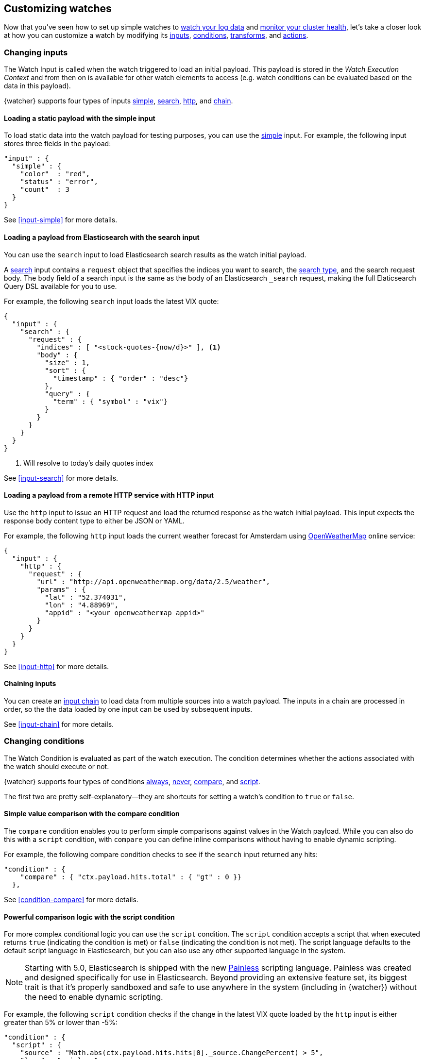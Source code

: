 [[customizing-watches]]
== Customizing watches

Now that you've seen how to set up simple watches to
<<watch-log-data,watch your log data>> and
<<watch-cluster-status,monitor your cluster health>>, let's take a closer
look at how you can customize a watch by modifying its <<changing-inputs,inputs>>,
<<changing-conditions,conditions>>, <<using-transforms,transforms>>, and
<<customizing-actions,actions>>.

[[changing-inputs]]
=== Changing inputs

The Watch Input is called when the watch triggered to load an initial payload.
This payload is stored in the _Watch Execution Context_ and from then on is
available for other watch elements to access (e.g. watch conditions can
be evaluated based on the data in this payload).

{watcher} supports four types of inputs <<loading-static-data,simple>>,
<<loading-search-results,search>>, <<loading-http-data,http>>, and
<<input-chain,chain>>.

[[loading-static-data]]
==== Loading a static payload with the simple input

To load static data into the watch payload for testing purposes, you can use the
<<input-simple,simple>> input. For example, the following input stores three
fields in the payload:

[source,js]
-------------------------------------
"input" : {
  "simple" : {
    "color"  : "red",
    "status" : "error",
    "count"  : 3
  }
}
-------------------------------------
// NOTCONSOLE

See <<input-simple>> for more details.

[[loading-search-results]]
==== Loading a payload from Elasticsearch with the search input

You can use the `search` input to load Elasticsearch search results as the watch
initial payload.

A <<input-search,search>> input contains a `request` object that specifies the
indices you want to search, the <<search-request-search-type,search type>>,
and the search request body. The `body` field of a search input is the same as
the body of an Elasticsearch `_search` request, making the full Elaticsearch
Query DSL available for you to use.

For example, the following `search` input loads the latest VIX quote:

[source,js]
--------------------------------------------------
{
  "input" : {
    "search" : {
      "request" : {
        "indices" : [ "<stock-quotes-{now/d}>" ], <1>
        "body" : {
          "size" : 1,
          "sort" : {
            "timestamp" : { "order" : "desc"}
          },
          "query" : {
            "term" : { "symbol" : "vix"}
          }
        }
      }
    }
  }
}
--------------------------------------------------
// NOTCONSOLE
<1> Will resolve to today's daily quotes index

See <<input-search>> for more details.

[[loading-http-data]]
==== Loading a payload from a remote HTTP service with HTTP input

Use the `http` input to issue an HTTP request and load the returned response as
the watch initial payload. This input expects the response body content type
to either be JSON or YAML.

For example, the following `http` input loads the current weather forecast for
Amsterdam using http://openweathermap.org/appid[OpenWeatherMap] online service:

[source,js]
--------------------------------------------------
{
  "input" : {
    "http" : {
      "request" : {
        "url" : "http://api.openweathermap.org/data/2.5/weather",
        "params" : {
          "lat" : "52.374031",
          "lon" : "4.88969",
          "appid" : "<your openweathermap appid>"
        }
      }
    }
  }
}
--------------------------------------------------
// NOTCONSOLE
See <<input-http>> for more details.

[[chaining-inputs]]
==== Chaining inputs

You can create an <<input-chain,input chain>> to load data from multiple sources
into a watch payload. The inputs in a chain are processed in order, so the the
data loaded by one input can be used by subsequent inputs.

See <<input-chain>> for more details.

[[changing-conditions]]
=== Changing conditions

The Watch Condition is evaluated as part of the watch execution. The condition
determines whether the actions associated with the watch should execute or not.

{watcher} supports four types of conditions <<condition-always,always>>,
<<condition-never,never>>, <<condition-compare,compare>>, and
<<condition-script,script>>.

The first two are pretty self-explanatory--they are shortcuts for setting a
watch's condition to `true` or `false`.

==== Simple value comparison with the compare condition

The `compare` condition enables you to perform simple comparisons against values
in the Watch payload. While you can also do this with a `script` condition, with
`compare` you can define inline comparisons without having to enable dynamic
scripting.

For example, the following compare condition checks to see if the `search` input
returned any hits:

[source,js]
--------------------------------------------------
"condition" : {
    "compare" : { "ctx.payload.hits.total" : { "gt" : 0 }}
  },
--------------------------------------------------
// NOTCONSOLE
See <<condition-compare>> for more details.

==== Powerful comparison logic with the script condition

For more complex conditional logic you can use the `script` condition. The
`script` condition accepts a script that when executed returns `true` (indicating
the condition is met) or `false` (indicating the condition is not met). The script
language defaults to the default script language in Elasticsearch, but you can
also use any other supported language in the system.

NOTE: Starting with 5.0, Elasticsearch is shipped with the new
      <<modules-scripting-painless,Painless>> scripting language.
      Painless was created and designed specifically for use in Elasticsearch.
      Beyond providing an extensive feature set, its biggest trait is that it's
      properly sandboxed and safe to use anywhere in the system (including in
      {watcher}) without the need to enable dynamic scripting.

For example, the following `script` condition checks if the change in the latest
VIX quote loaded by the `http` input is either greater than 5% or lower than -5%:

[source,js]
--------------------------------------------------
"condition" : {
  "script" : {
    "source" : "Math.abs(ctx.payload.hits.hits[0]._source.ChangePercent) > 5",
    "lang" : "painless"
  }
}
--------------------------------------------------
// NOTCONSOLE
See <<condition-script>> for more details.

[[using-transforms]]
=== Using transforms

Transforms are constructs in a watch that can change the current payload
associated with the watch execution context.

{watcher} supports three types of transforms <<transform-search,search>>,
<<transform-script,script>> and <<transform-chain,chain>>. A `search` transform
replaces the existing payload with the response of a new search request. You can
use `script` transforms to modify the existing payload. A `chain` transform
enables you to perform a series of `search` and `script` transforms.

See <<transform>> for more details.

[[customizing-actions]]
=== Customizing actions

Actions are associated with a watch and are executed as part of the watch execution
only when the watch condition is met.

{watcher} supports the following action types: <<actions-email,email>>,
<<actions-slack,slack>>, <<actions-hipchat,hipchat>>, <<actions-pagerduty,pagerduty>>,
<<actions-index,index>>, <<actions-logging,logging>>, and <<actions-webhook,webhook>>.

To use the `email` action, you need to <<configuring-email,configure an email account>>
in `elasticsearch.yml` that {watcher} can use to send email. Your custom email
messages can be plain text or styled using HTML. You can include information from
the watch execution payload using <<templates,templates>>, as well as attach the
entire watch payload to the message.

For example, the following email action uses a template in the email body and
attaches the payload data to the message:

[source,js]
--------------------------------------------------
"actions" : {
  "send_email" : { <1>
    "email" : { <2>
      "to" : "<username>@<domainname>",
      "subject" : "Watcher Notification",
      "body" : "{{ctx.payload.hits.total}} error logs found",
      "attachments" : {
        "data_attachment" : {
          "data" : {
            "format" : "json"
          }
        }
      }
    }
  }
}
--------------------------------------------------
// NOTCONSOLE
<1> The id of the action
<2> The action type, in this case it's an `email` action

Another example for an action is the `webhook` action. This enables you to send
a request to any external webservice. For example, the following `webhook` action
creates a new issue in GitHub

[source,js]
--------------------------------------------------
"actions" : {
  "create_github_issue" : {
    "webhook" : {
      "method" : "POST",
      "url" : "https://api.github.com/repos/<owner>/<repo>/issues", <1>
      "body" : "{
        \"title\": \"Found errors in 'contact.html'\",
        \"body\": \"Found {{ctx.payload.hits.total}} errors in this page in the last 5 minutes\",
        \"assignee\": \"web-admin\",
        \"labels\": [ \"bug\", \"sev2\" ]
      }",
      "auth" : {
        "basic" : {
          "username" : "<username>", <2>
          "password" : "<password>" <3>
        }
      }
    }
  }
}
--------------------------------------------------
// NOTCONSOLE
<1> `<owner>` is the owner of the GitHub repo and `<repo>` is the name of the repo.
<2> The username that creates the issue
<3> The password of that user

To learn how to create other actions see <<actions>>.
